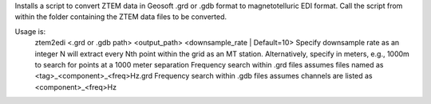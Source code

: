 Installs a script to convert ZTEM data in Geosoft .grd or .gdb format to magnetotelluric EDI format.
Call the script from within the folder containing the ZTEM data files to be converted.

Usage is:
  ztem2edi <.grd or .gdb path> <output_path> <downsample_rate | Default=10>
  Specify downsample rate as an integer N will extract every Nth point within the grid as an MT station.
  Alternatively, specify in meters, e.g., 1000m to search for points at a 1000 meter separation
  Frequency search within .grd files assumes files named as <tag>_<component>_<freq>Hz.grd
  Frequency search within .gdb files assumes channels are listed as <component>_<freq>Hz
